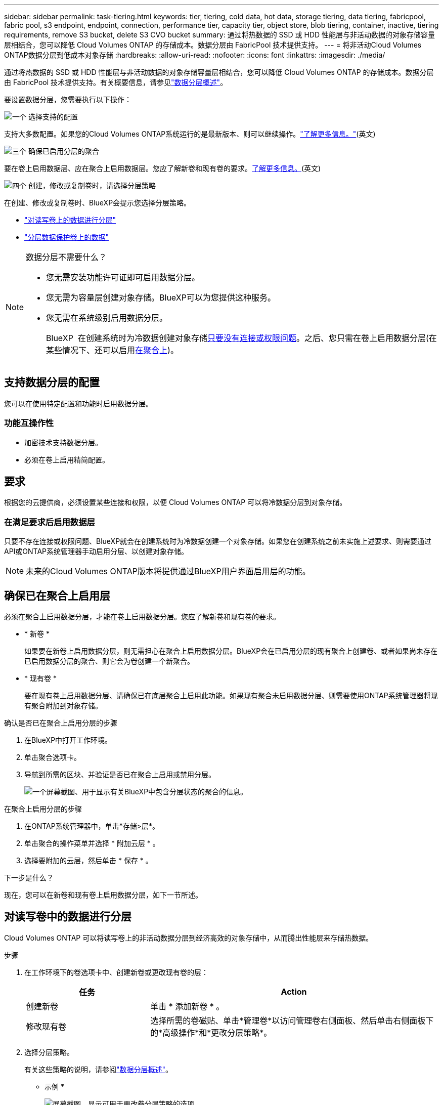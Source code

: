 ---
sidebar: sidebar 
permalink: task-tiering.html 
keywords: tier, tiering, cold data, hot data, storage tiering, data tiering, fabricpool, fabric pool, s3 endpoint, endpoint, connection, performance tier, capacity tier, object store, blob tiering, container, inactive, tiering requirements, remove S3 bucket, delete S3 CVO bucket 
summary: 通过将热数据的 SSD 或 HDD 性能层与非活动数据的对象存储容量层相结合，您可以降低 Cloud Volumes ONTAP 的存储成本。数据分层由 FabricPool 技术提供支持。 
---
= 将非活动Cloud Volumes ONTAP数据分层到低成本对象存储
:hardbreaks:
:allow-uri-read: 
:nofooter: 
:icons: font
:linkattrs: 
:imagesdir: ./media/


[role="lead"]
通过将热数据的 SSD 或 HDD 性能层与非活动数据的对象存储容量层相结合，您可以降低 Cloud Volumes ONTAP 的存储成本。数据分层由 FabricPool 技术提供支持。有关概要信息，请参见link:concept-data-tiering.html["数据分层概述"]。

要设置数据分层，您需要执行以下操作：

.image:https://raw.githubusercontent.com/NetAppDocs/common/main/media/number-1.png["一个"] 选择支持的配置
[role="quick-margin-para"]
支持大多数配置。如果您的Cloud Volumes ONTAP系统运行的是最新版本、则可以继续操作。link:task-tiering.html#configurations-that-support-data-tiering["了解更多信息。"](英文)

.image:https://raw.githubusercontent.com/NetAppDocs/common/main/media/number-2.png["两个"] 确保 Cloud Volumes ONTAP 与对象存储之间的连接
[role="quick-margin-list"]
ifdef::aws[]

* 对于 AWS ， S3 需要一个 VPC 端点。 <<将冷数据分层到 AWS S3 的要求,了解更多信息。>>。


endif::aws[]

ifdef::azure[]

* 对于Azure、只要BlueXP具有所需权限、您就无需执行任何操作。 <<将冷数据分层到 Azure Blob 存储的要求,了解更多信息。>>。


endif::azure[]

ifdef::gcp[]

* 对于Google Cloud、您需要为专用Google Access配置子网并设置服务帐户。 <<将冷数据分层到 Google Cloud 存储分段的要求,了解更多信息。>>。


endif::gcp[]

.image:https://raw.githubusercontent.com/NetAppDocs/common/main/media/number-3.png["三个"] 确保已启用分层的聚合
[role="quick-margin-para"]
要在卷上启用数据层、应在聚合上启用数据层。您应了解新卷和现有卷的要求。<<Ensuring that tiering is enabled on aggregates,了解更多信息。>>(英文)

.image:https://raw.githubusercontent.com/NetAppDocs/common/main/media/number-4.png["四个"] 创建，修改或复制卷时，请选择分层策略
[role="quick-margin-para"]
在创建、修改或复制卷时、BlueXP会提示您选择分层策略。

[role="quick-margin-list"]
* link:task-tiering.html#tiering-data-from-read-write-volumes["对读写卷上的数据进行分层"]
* link:task-tiering.html#tiering-data-from-data-protection-volumes["分层数据保护卷上的数据"]


[NOTE]
.数据分层不需要什么？
====
* 您无需安装功能许可证即可启用数据分层。
* 您无需为容量层创建对象存储。BlueXP可以为您提供这种服务。
* 您无需在系统级别启用数据分层。
+
BlueXP  在创建系统时为冷数据创建对象存储<<Enabling data tiering after implementing the requirements,只要没有连接或权限问题>>。之后、您只需在卷上启用数据分层(在某些情况下、还可以启用<<Ensuring that tiering is enabled on aggregates,在聚合上>>)。



====


== 支持数据分层的配置

您可以在使用特定配置和功能时启用数据分层。

ifdef::aws[]



=== AWS支持

* 从Cloud Volumes ONTAP 9.2开始、AWS支持数据分层。
* 性能层可以是通用 SSD （ GP3 或 GP2 ）或配置的 IOPS SSD （ IO1 ）。
+

NOTE: 使用吞吐量优化型 HDD （ st1 ）时，不建议将数据分层到对象存储。



endif::aws[]

ifdef::azure[]



=== 支持 Azure

* Azure支持数据分层、如下所示：
+
** 使用单节点系统时为9.4版
** 使用HA对的9.6版


* 性能层可以是高级SSD受管磁盘、标准SSD受管磁盘或标准HDD受管磁盘。


endif::azure[]

ifdef::gcp[]



=== 支持Google Cloud

* 从Cloud Volumes ONTAP 9.6开始、Google Cloud支持数据分层。
* 性能层可以是 SSD 永久性磁盘，平衡永久性磁盘或标准永久性磁盘。


endif::gcp[]



=== 功能互操作性

* 加密技术支持数据分层。
* 必须在卷上启用精简配置。




== 要求

根据您的云提供商，必须设置某些连接和权限，以便 Cloud Volumes ONTAP 可以将冷数据分层到对象存储。

ifdef::aws[]



=== 将冷数据分层到 AWS S3 的要求

确保 Cloud Volumes ONTAP 已连接到 S3 。提供该连接的最佳方法是创建到 S3 服务的 VPC 端点。有关说明，请参阅 https://docs.aws.amazon.com/AmazonVPC/latest/UserGuide/vpce-gateway.html#create-gateway-endpoint["AWS 文档：创建网关端点"^]。

创建 VPC 端点时，请确保选择与 Cloud Volumes ONTAP 实例对应的区域、 VPC 和路由表。您还必须修改安全组才能添加出站 HTTPS 规则、该规则允许通信到 S3 端点。否则， Cloud Volumes ONTAP 无法连接到 S3 服务。

如果遇到任何问题，请参见 https://aws.amazon.com/premiumsupport/knowledge-center/connect-s3-vpc-endpoint/["AWS 支持知识中心：为什么我无法使用网关 VPC 端点连接到 S3 存储分段？"^]。

endif::aws[]

ifdef::azure[]



=== 将冷数据分层到 Azure Blob 存储的要求

只要BlueXP具有所需权限、您就无需在性能层和容量层之间设置连接。如果Connector的自定义角色具有以下权限、则BlueXP将为您启用vNet服务端点：

[source, json]
----
"Microsoft.Network/virtualNetworks/subnets/write",
"Microsoft.Network/routeTables/join/action",
----
默认情况下、自定义角色包括权限。 https://docs.netapp.com/us-en/bluexp-setup-admin/reference-permissions-azure.html["查看Connector的Azure权限"^]

endif::azure[]

ifdef::gcp[]



=== 将冷数据分层到 Google Cloud 存储分段的要求

* 必须为 Cloud Volumes ONTAP 所在的子网配置专用 Google 访问。有关说明，请参见 https://cloud.google.com/vpc/docs/configure-private-google-access["Google Cloud 文档：配置私有 Google Access"^]。
* 服务帐户必须附加到Cloud Volumes ONTAP。
+
link:task-creating-gcp-service-account.html["了解如何设置此服务帐户"]。

+
创建Cloud Volumes ONTAP 工作环境时、系统会提示您选择此服务帐户。

+
如果您在部署期间未选择服务帐户、则需要关闭Cloud Volumes ONTAP 、转到Google云控制台、然后将服务帐户附加到Cloud Volumes ONTAP 实例。然后、您可以按照下一节所述启用数据分层。

* 要使用客户管理的加密密钥对存储分段进行加密，请启用 Google Cloud 存储分段以使用此密钥。
+
link:task-setting-up-gcp-encryption.html["了解如何在 Cloud Volumes ONTAP 中使用客户管理的加密密钥"]。



endif::gcp[]



=== 在满足要求后启用数据层

只要不存在连接或权限问题、BlueXP就会在创建系统时为冷数据创建一个对象存储。如果您在创建系统之前未实施上述要求、则需要通过API或ONTAP系统管理器手动启用分层、以创建对象存储。


NOTE: 未来的Cloud Volumes ONTAP版本将提供通过BlueXP用户界面启用层的功能。



== 确保已在聚合上启用层

必须在聚合上启用数据分层，才能在卷上启用数据分层。您应了解新卷和现有卷的要求。

* * 新卷 *
+
如果要在新卷上启用数据分层，则无需担心在聚合上启用数据分层。BlueXP会在已启用分层的现有聚合上创建卷、或者如果尚未存在已启用数据分层的聚合、则它会为卷创建一个新聚合。

* * 现有卷 *
+
要在现有卷上启用数据分层、请确保已在底层聚合上启用此功能。如果现有聚合未启用数据分层、则需要使用ONTAP系统管理器将现有聚合附加到对象存储。



.确认是否已在聚合上启用分层的步骤
. 在BlueXP中打开工作环境。
. 单击聚合选项卡。
. 导航到所需的区块、并验证是否已在聚合上启用或禁用分层。
+
image:screenshot_aggregate_tiering_enabled.png["一个屏幕截图、用于显示有关BlueXP中包含分层状态的聚合的信息。"]



.在聚合上启用分层的步骤
. 在ONTAP系统管理器中，单击*存储>层*。
. 单击聚合的操作菜单并选择 * 附加云层 * 。
. 选择要附加的云层，然后单击 * 保存 * 。


.下一步是什么？
现在，您可以在新卷和现有卷上启用数据分层，如下一节所述。



== 对读写卷中的数据进行分层

Cloud Volumes ONTAP 可以将读写卷上的非活动数据分层到经济高效的对象存储中，从而腾出性能层来存储热数据。

.步骤
. 在工作环境下的卷选项卡中、创建新卷或更改现有卷的层：
+
[cols="30,70"]
|===
| 任务 | Action 


| 创建新卷 | 单击 * 添加新卷 * 。 


| 修改现有卷 | 选择所需的卷磁贴、单击*管理卷*以访问管理卷右侧面板、然后单击右侧面板下的*高级操作*和*更改分层策略*。 
|===
. 选择分层策略。
+
有关这些策略的说明，请参阅link:concept-data-tiering.html["数据分层概述"]。

+
* 示例 *

+
image:screenshot_volumes_change_tiering_policy.png["屏幕截图、显示可用于更改卷分层策略的选项。"]

+
如果启用了数据分层的聚合尚不存在、则BlueXP将为卷创建一个新聚合。





== 对数据保护卷中的数据进行分层

Cloud Volumes ONTAP 可以将数据从数据保护卷分层到容量层。如果激活目标卷、则数据将在读取时逐渐移动到性能层。

.步骤
. 从左侧导航菜单中、选择*存储>画布*。
. 在 " 画布 " 页面上，选择包含源卷的工作环境，然后将其拖动到要将该卷复制到的工作环境。
. 按照提示操作、直至到达分层页面并启用到对象存储的数据分层。
+
* 示例 *

+
image:screenshot_replication_tiering.gif["复制卷时显示 S3 分层选项的屏幕快照。"]

+
有关复制数据的帮助，请参见 https://docs.netapp.com/us-en/bluexp-replication/task-replicating-data.html["将数据复制到云中或从云中复制数据"^]。





== 更改分层数据的存储类

部署 Cloud Volumes ONTAP 后，您可以通过更改 30 天内未访问的非活动数据的存储类来降低存储成本。如果您确实访问数据，访问成本会更高，因此在更改存储类之前，必须考虑到这一点。

分层数据的存储类在系统范围内—不是每个卷的 ​it 。

有关支持的存储类的信息，请参见link:concept-data-tiering.html["数据分层概述"]。

.步骤
. 在工作环境中，单击菜单图标，然后单击 * 存储类 * 或 * Blob 存储分层 * 。
. 选择一个存储类，然后单击 * 保存 * 。




== 更改数据层的可用空间比率

数据分层的可用空间比率用于定义将数据分层到对象存储时， Cloud Volumes ONTAP SSD/HDD 上需要多少可用空间。默认设置为 10% 的可用空间，但您可以根据需要调整此设置。

例如，您可以选择小于 10% 的可用空间，以确保您正在利用所购买的容量。然后、当需要额外容量时、BlueXP可以为您购买额外的磁盘(直到达到聚合的磁盘限制为止)。


CAUTION: 如果没有足够的空间、则Cloud Volumes ONTAP无法移动数据、您可能会遇到性能下降的情况。任何更改都应谨慎进行。如果您不确定、请联系NetApp支持部门以获得指导。

此比率对于灾难恢复场景非常重要，因为从对象存储读取数据时， Cloud Volumes ONTAP 会将数据移至 SSD/HDD 以提高性能。如果空间不足，则 Cloud Volumes ONTAP 无法移动数据。在更改比率时，请考虑这一点，以便满足您的业务需求。

.步骤
. 在BlueXP控制台的右上角，单击*设置*图标，然后选择* Cloud Volumes ONTAP设置*。
+
image:screenshot_settings_icon.png["一个屏幕截图、显示了BlueXP控制台右上角的设置图标。"]

. 在 * 容量 * 下，单击 * 聚合容量阈值 - 数据分层的可用空间比率 * 。
. 根据需要更改可用空间比率，然后单击 * 保存 * 。




== 更改auto层策略的冷却期

如果您使用 _auto_tiering 策略在 Cloud Volumes ONTAP 卷上启用了数据分层，则可以根据业务需求调整默认冷却期。仅支持使用ONTAP命令行界面和API执行此操作。

冷却期是指卷中的用户数据在被视为 " 冷 " 并移至对象存储之前必须保持非活动状态的天数。

自动分层策略的默认冷却期为 31 天。您可以按如下所示更改冷却期：

* 9.8 或更高版本： 2 天到 183 天
* 9.7 或更早版本： 2 天到 63 天


.步骤
. 创建卷或修改现有卷时，请在 API 请求中使用 _minimumCoolingDays_ 参数。




== 在停用工作环境时删除S3存储分段

停用Cloud Volumes ONTAP工作环境时、您可以删除数据分层的S3存储分段。

只有在以下情况下、才能删除S3存储分段：

* 此时将从BlueXP  中删除Cloud Volume ONTAP工作环境。
* 此时、所有对象都会从存储分段中删除、而S3存储分段为空。


停用Cloud Volumes ONTAP工作环境时、不会自动删除为该环境创建的S3存储分段。相反、它会保持孤立状态、以防止任何意外数据丢失。您可以删除存储分段中的对象、然后删除S3存储分段本身或将其保留以供日后使用。请参阅 https://docs.netapp.com/us-en/ontap-cli/vserver-object-store-server-bucket-delete.html#description["ONTAP命令行界面：vserver object-store-server b分 段delete"^]。
